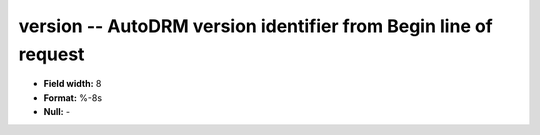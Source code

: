 .. _autodrm-version_attributes:

**version** -- AutoDRM version identifier from Begin line of request
--------------------------------------------------------------------

* **Field width:** 8
* **Format:** %-8s
* **Null:** -
